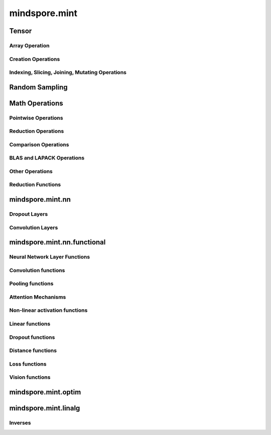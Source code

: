 mindspore.mint
===============

Tensor
---------------

Array Operation
^^^^^^^^^^^^^^^

.. msplatwarnautosummary::
    :toctree: mint
    :nosignatures:
    :template: classtemplate.rst

    mindspore.mint.nonzero


Creation Operations
^^^^^^^^^^^^^^^^^^^^^^

.. msplatwarnautosummary::
    :toctree: mint
    :nosignatures:
    :template: classtemplate.rst

    mindspore.mint.eye
    mindspore.mint.ones
    mindspore.mint.ones_like
    mindspore.mint.zeros
    mindspore.mint.zeros_like

Indexing, Slicing, Joining, Mutating Operations
^^^^^^^^^^^^^^^^^^^^^^^^^^^^^^^^^^^^^^^^^^^^^^^

.. msplatwarnautosummary::
    :toctree: mint
    :nosignatures:
    :template: classtemplate.rst

    mindspore.mint.arange
    mindspore.mint.cat
    mindspore.mint.index_select
    mindspore.mint.scatter_add
    mindspore.mint.narrow
    mindspore.mint.normal
    mindspore.mint.topk
    mindspore.mint.sort
    mindspore.mint.stack


Random Sampling
-----------------

.. msplatwarnautosummary::
    :toctree: mint
    :nosignatures:
    :template: classtemplate.rst

    mindspore.mint.rand_like
    mindspore.mint.rand


Math Operations
-----------------

.. msplatwarnautosummary::
    :toctree: mint
    :nosignatures:
    :template: classtemplate.rst

    mindspore.mint.repeat_interleave

Pointwise Operations
^^^^^^^^^^^^^^^^^^^^^

.. msplatwarnautosummary::
    :toctree: mint
    :nosignatures:
    :template: classtemplate.rst

    mindspore.mint.abs
    mindspore.mint.add
    mindspore.mint.cumsum
    mindspore.mint.atan2
    mindspore.mint.arctan2
    mindspore.mint.unique
    mindspore.mint.div
    mindspore.mint.divide
    mindspore.mint.erf
    mindspore.mint.erfinv
    mindspore.mint.exp
    mindspore.mint.floor
    mindspore.mint.log
    mindspore.mint.logical_and
    mindspore.mint.logical_not
    mindspore.mint.logical_or
    mindspore.mint.mul
    mindspore.mint.neg
    mindspore.mint.negative
    mindspore.mint.pow
    mindspore.mint.reciprocal
    mindspore.mint.rsqrt
    mindspore.mint.sin
    mindspore.mint.sqrt
    mindspore.mint.sub


Reduction Operations
^^^^^^^^^^^^^^^^^^^^^

.. msplatwarnautosummary::
    :toctree: mint
    :nosignatures:
    :template: classtemplate.rst

    mindspore.mint.mean
    mindspore.mint.prod
    mindspore.mint.sum

Comparison Operations
^^^^^^^^^^^^^^^^^^^^^^

.. msplatwarnautosummary::
    :toctree: mint
    :nosignatures:
    :template: classtemplate.rst

    mindspore.mint.eq
    mindspore.mint.greater
    mindspore.mint.gt
    mindspore.mint.le
    mindspore.mint.less
    mindspore.mint.less_equal
    mindspore.mint.lt

BLAS and LAPACK Operations
^^^^^^^^^^^^^^^^^^^^^^^^^^^^^

.. msplatwarnautosummary::
    :toctree: mint
    :nosignatures:
    :template: classtemplate.rst

    mindspore.mint.inverse

Other Operations
^^^^^^^^^^^^^^^^^^^^^^^^^^^^^

.. msplatwarnautosummary::
    :toctree: mint
    :nosignatures:
    :template: classtemplate.rst

    mindspore.mint.searchsorted

Reduction Functions
^^^^^^^^^^^^^^^^^^^

.. msplatwarnautosummary::
    :toctree: mint
    :nosignatures:
    :template: classtemplate.rst

    mindspore.mint.argmax


mindspore.mint.nn
------------------

Dropout Layers
^^^^^^^^^^^^^^^

.. msplatformautosummary::
    :toctree: mint
    :nosignatures:
    :template: classtemplate.rst

    mindspore.mint.nn.Dropout




Convolution Layers
^^^^^^^^^^^^^^^^^^
.. msplatformautosummary::
    :toctree: mint
    :nosignatures:
    :template: classtemplate.rst

    mindspore.mint.nn.Fold
    mindspore.mint.nn.Unfold



mindspore.mint.nn.functional
-----------------------------

Neural Network Layer Functions
^^^^^^^^^^^^^^^^^^^^^^^^^^^^^^^^

.. msplatwarnautosummary::
    :toctree: mint
    :nosignatures:
    :template: classtemplate.rst

    mindspore.mint.nn.functional.batch_norm
    mindspore.mint.nn.functional.dropout
    mindspore.mint.nn.functional.grid_sample

Convolution functions
^^^^^^^^^^^^^^^^^^^^^^^

.. msplatwarnautosummary::
    :toctree: mint
    :nosignatures:
    :template: classtemplate.rst

    mindspore.mint.nn.functional.fold
    mindspore.mint.nn.functional.unfold







Pooling functions
^^^^^^^^^^^^^^^^^^^

.. msplatwarnautosummary::
    :toctree: mint
    :nosignatures:
    :template: classtemplate.rst

    mindspore.mint.nn.functional.max_pool2d





Attention Mechanisms
^^^^^^^^^^^^^^^^^^^^^^^







Non-linear activation functions
^^^^^^^^^^^^^^^^^^^^^^^^^^^^^^^^^^

.. msplatwarnautosummary::
    :toctree: mint
    :nosignatures:
    :template: classtemplate.rst

    mindspore.mint.nn.functional.binary_cross_entropy
    mindspore.mint.nn.functional.leaky_relu
    mindspore.mint.nn.functional.sigmoid
    mindspore.mint.nn.functional.silu
    mindspore.mint.nn.functional.softmax
    mindspore.mint.nn.functional.softplus




Linear functions
^^^^^^^^^^^^^^^^^^^







Dropout functions
^^^^^^^^^^^^^^^^^^^







Distance functions
^^^^^^^^^^^^^^^^^^^

.. msplatwarnautosummary::
    :toctree: mint
    :nosignatures:
    :template: classtemplate.rst

    mindspore.mint.isclose





Loss functions
^^^^^^^^^^^^^^^^







Vision functions
^^^^^^^^^^^^^^^^^^

.. msplatwarnautosummary::
    :toctree: mint
    :nosignatures:
    :template: classtemplate.rst

    mindspore.mint.nn.functional.pad






mindspore.mint.optim
---------------------

.. msplatwarnautosummary::
    :toctree: mint
    :nosignatures:
    :template: classtemplate.rst

    mindspore.mint.optim.AdamW

mindspore.mint.linalg
----------------------

Inverses
^^^^^^^^^^^^^^^^^^^^^^^^^^^^^

.. msplatwarnautosummary::
    :toctree: mint
    :nosignatures:
    :template: classtemplate.rst

    mindspore.mint.linalg.inv
